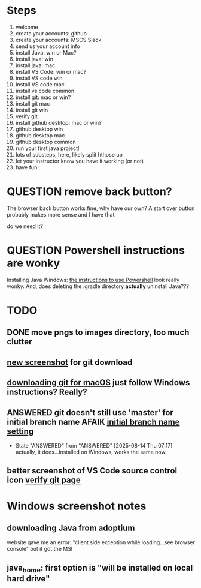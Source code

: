 * Steps
1. welcome
2. create your accounts: github
3. create your accounts: MSCS Slack
4. send us your account info
5. install Java: win or Mac?
6. install java: win
7. install java: mac
8. install VS Code: win or mac?
9. install VS code win
10. install VS code mac
11. install vs code common
12. install git: mac or win?
13. install git mac
14. install git win
15. verify git
16. install github desktop: mac or win?
17. github desktop win
18. github desktop mac
19. github desktop common
20. run your first java project!
21. lots of substeps, here, likely split hthose up
22. let your instructor know you have it working (or not)
23. have fun!
* QUESTION remove back button?
:PROPERTIES:
:CREATED:  [2025-08-12T12:36:16-0500]
:END:
The browser back button works fine, why have our own? A start over
button probably makes more sense and I have that.

do we need it?
* QUESTION Powershell instructions are wonky
:PROPERTIES:
:CREATED:  [2025-08-12T13:42:20-0500]
:ID:       20250812T134231.061107
:END:
Installing Java Windows: [[file:install-java-win.html::<li>Open up Powershell by typing Windows and then Powershell (FIXME][the instructions to use Powershell]] look really
wonky. And, does deleting the .gradle directory *actually* uninstall
Java???
* TODO
:PROPERTIES:
:CREATED:  [2025-08-13T08:47:07-0500]
:END:
** DONE move pngs to images directory, too much clutter
CLOSED: [2025-08-14 Thu 07:17]

** [[file:install-git-win.html::screenshot): FIXME get a new screenshot][new screenshot]] for git download
** [[file:install-git-macos.html::skip to the FIXME “If you are using Windows” section, below, and install git][downloading git for macOS]] just follow Windows instructions? Really?
:PROPERTIES:
:CREATED:  [2025-08-13T08:48:16-0500]
:END:
** ANSWERED git doesn't still use 'master' for initial branch name AFAIK [[file:install-git-win.html::please choose <strong>Override the default:</strong></p> FIXME][initial branch name setting]]
CLOSED: [2025-08-14 Thu 07:17]


- State "ANSWERED"   from "ANSWERED"   [2025-08-14 Thu 07:17] \\
  actually, it does...installed on Windows, works the same now.
** better screenshot of VS Code source control icon [[file:verify-git.html::screenshot here][verify git page]]
* Windows screenshot notes
:PROPERTIES:
:CREATED:  [2025-08-13T17:42:39-0500]
:END:

** downloading Java from adoptium
website gave me an error: "client side exception while loading...see
browser console" but it got the MSI
** java_home: first option is "will be installed on local hard drive"

#  LocalWords:  adoptium MSI

